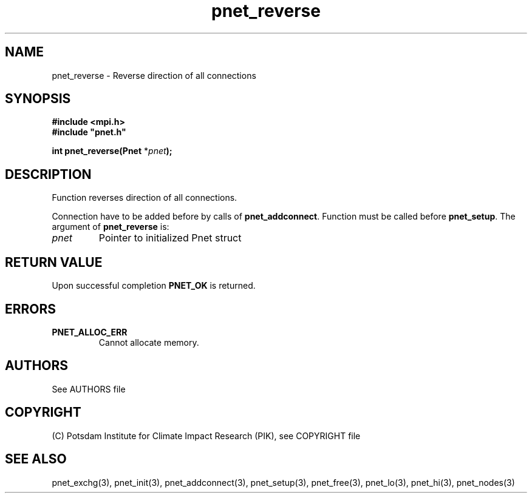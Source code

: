 .TH pnet_reverse 3  "October 21, 2008" "version 1.0.003" "Pnet programmers manual"
.SH NAME
pnet_reverse \-  Reverse direction of all connections
.SH SYNOPSIS
.nf
\fB#include <mpi.h>
#include "pnet.h"

int pnet_reverse(Pnet\fP *\fIpnet\fB);\fP
.fi
.SH DESCRIPTION
Function reverses direction of all connections.

Connection have to be added before by calls of \fBpnet_addconnect\fP. Function must be called before
\fBpnet_setup\fP.
The argument of \fBpnet_reverse\fP is:
.TP
.I pnet
Pointer to initialized Pnet struct 
.SH RETURN VALUE
Upon successful completion \fBPNET_OK\fP is returned.
.SH ERRORS
.TP
.B PNET_ALLOC_ERR
Cannot allocate memory.

.SH AUTHORS

See AUTHORS file

.SH COPYRIGHT

(C) Potsdam Institute for Climate Impact Research (PIK), see COPYRIGHT file

.SH SEE ALSO
pnet_exchg(3), pnet_init(3), pnet_addconnect(3), pnet_setup(3), pnet_free(3),  pnet_lo(3), pnet_hi(3), pnet_nodes(3)

